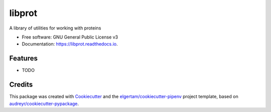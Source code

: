 =======
libprot
=======


.. image:: https://img.shields.io/pypi/v/libprot.svg
        :target: https://pypi.python.org/pypi/libprot

.. image:: https://img.shields.io/travis/gusennan/libprot.svg
        :target: https://travis-ci.org/gusennan/libprot

.. image:: https://readthedocs.org/projects/libprot/badge/?version=latest
        :target: https://libprot.readthedocs.io/en/latest/?badge=latest
        :alt: Documentation Status




A library of utilities for working with proteins


* Free software: GNU General Public License v3
* Documentation: https://libprot.readthedocs.io.


Features
--------

* TODO

Credits
-------

This package was created with Cookiecutter_ and the `elgertam/cookiecutter-pipenv`_ project template, based on `audreyr/cookiecutter-pypackage`_.

.. _Cookiecutter: https://github.com/audreyr/cookiecutter
.. _`elgertam/cookiecutter-pipenv`: https://github.com/elgertam/cookiecutter-pipenv
.. _`audreyr/cookiecutter-pypackage`: https://github.com/audreyr/cookiecutter-pypackage

